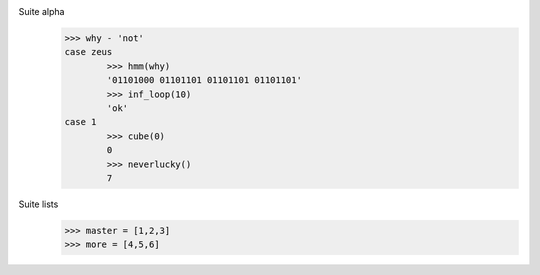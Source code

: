 Suite alpha 
	>>> why - 'not'
	case zeus
		>>> hmm(why)
		'01101000 01101101 01101101 01101101'
		>>> inf_loop(10)
		'ok'
	case 1
		>>> cube(0)
		0
		>>> neverlucky()
		7
Suite lists
	>>> master = [1,2,3]
	>>> more = [4,5,6]
